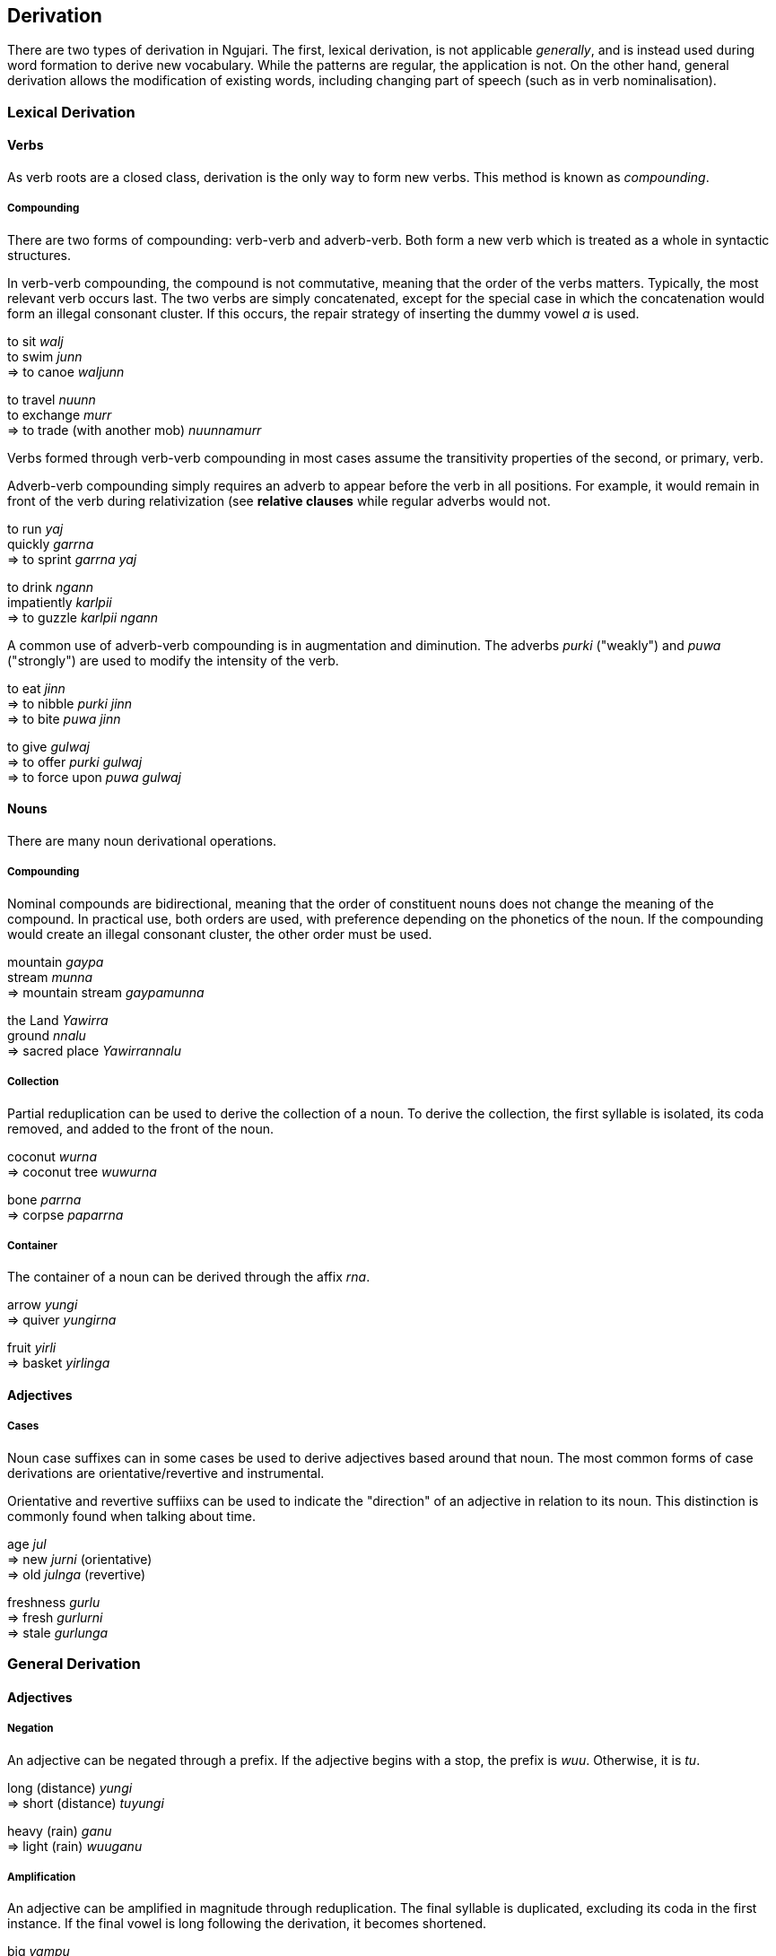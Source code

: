 == Derivation

There are two types of derivation in Ngujari. The first, lexical
derivation, is not applicable _generally_, and is instead used during
word formation to derive new vocabulary. While the patterns are regular,
the application is not. On the other hand, general derivation allows the
modification of existing words, including changing part of speech (such
as in verb nominalisation).

=== Lexical Derivation

==== Verbs

As verb roots are a closed class, derivation is the only way to form new
verbs. This method is known as _compounding_.

===== Compounding

There are two forms of compounding: verb-verb and adverb-verb. Both form
a new verb which is treated as a whole in syntactic structures.

In verb-verb compounding, the compound is not commutative, meaning that
the order of the verbs matters. Typically, the most relevant verb occurs
last. The two verbs are simply concatenated, except for the special case
in which the concatenation would form an illegal consonant cluster. If
this occurs, the repair strategy of inserting the dummy vowel _a_ is
used.

====
to sit _walj_ +
to swim _junn_ +
⇒ to canoe _waljunn_

to travel _nuunn_ +
to exchange _murr_ +
⇒ to trade (with another mob) _nuunnamurr_
====

Verbs formed through verb-verb compounding in most cases assume the
transitivity properties of the second, or primary, verb.

Adverb-verb compounding simply requires an adverb to appear before the
verb in all positions. For example, it would remain in front of the verb
during relativization (see *relative clauses* while regular adverbs
would not.

====
to run _yaj_ +
quickly _garrna_ +
⇒ to sprint _garrna yaj_

to drink _ngann_ +
impatiently _karlpii_ +
⇒ to guzzle _karlpii ngann_
====

A common use of adverb-verb compounding is in augmentation and
diminution. The adverbs _purki_ ("weakly") and _puwa_ ("strongly") are
used to modify the intensity of the verb.

====
to eat _jinn_ +
⇒ to nibble _purki jinn_ +
⇒ to bite _puwa jinn_

to give _gulwaj_ +
⇒ to offer _purki gulwaj_ +
⇒ to force upon _puwa gulwaj_
====

==== Nouns

There are many noun derivational operations.

===== Compounding

Nominal compounds are bidirectional, meaning that the order of
constituent nouns does not change the meaning of the compound. In
practical use, both orders are used, with preference depending on the
phonetics of the noun. If the compounding would create an illegal
consonant cluster, the other order must be used.

====
mountain _gaypa_ +
stream _munna_ +
⇒ mountain stream _gaypamunna_

the Land _Yawirra_ +
ground _nnalu_ +
⇒ sacred place _Yawirrannalu_
====

===== Collection

Partial reduplication can be used to derive the collection of a noun. To
derive the collection, the first syllable is isolated, its coda removed,
and added to the front of the noun.

====
coconut _wurna_ +
⇒ coconut tree _wuwurna_

bone _parrna_ +
⇒ corpse _paparrna_
====

===== Container

The container of a noun can be derived through the affix _rna_.

====
arrow _yungi_ +
⇒ quiver _yungirna_

fruit _yirli_ +
⇒ basket _yirlinga_
====

==== Adjectives

===== Cases

Noun case suffixes can in some cases be used to derive adjectives based
around that noun. The most common forms of case derivations are
orientative/revertive and instrumental.

Orientative and revertive suffiixs can be used to indicate the
"direction" of an adjective in relation to its noun. This distinction is
commonly found when talking about time.

====
age _jul_ +
⇒ new _jurni_ (orientative) +
⇒ old _julnga_ (revertive)

freshness _gurlu_ +
⇒ fresh _gurlurni_ +
⇒ stale _gurlunga_
====

=== General Derivation

==== Adjectives

===== Negation

An adjective can be negated through a prefix. If the adjective begins
with a stop, the prefix is _wuu_. Otherwise, it is _tu_.

====
long (distance) _yungi_ +
⇒ short (distance) _tuyungi_

heavy (rain) _ganu_ +
⇒ light (rain) _wuuganu_
====

===== Amplification

An adjective can be amplified in magnitude through reduplication. The
final syllable is duplicated, excluding its coda in the first instance.
If the final vowel is long following the derivation, it becomes
shortened.

====
big _yampu_ +
⇒ enormous _yampupu_

small _pangii_ +
⇒ tiny _pangiigi_

thick _yurlan_ +
⇒ fat _yurlarlan_
====

===== Relativisation

Many of Ngujari's adjectives are absolute rather than relative. For
example, _yampu_ ("big") refers to something bigger than a human, rather
than something big for its class (as in "the big elephant"). These
absolute adjectives can be converted to relative adjectives through the
suffix _pu_.

====
small (absolute) _pangii_ +
⇒ small (relative) _pangiipu_

warm (absolute) _mirra_ +
⇒ warm (relative) _mirrapu_
====

==== Nouns

For all general derivations of nouns, the noun must be placed into
derived form by lengthening its final vowel (if the vowel is
unlengthened). A modifying suffix is then appended.

===== Diminuation/Amplification

A noun's _scale_ can be adjusted up or down through the following
suffixes:

.Scale derivational suffixes
[options="header"]
|=======================
| function      | suffix
| amplification | rki
| diminuation   | wa
|=======================

This operation is commonly lexicalised, but can be applied generally.

====
fire _panwa_ +
⇒ ash _panwawa_ +
⇒ bushfire _panwarki_

wind _gaju_ +
⇒ breath _gajuwa_ +
⇒ high wind _gajurki_
====

===== Temporalisation

A noun can be modified into a temporal noun, meaning the equivalent of
"time of noun", using the suffix _ku_.

====
moon _tii_ +
⇒ night _tiiku_

sun _puu_ +
⇒ day _puuku_
====

==== Verbs

===== Nominalisation

Apart from the gerund formation process (see *gerunds*), verbs may
become nouns through the process of nominalisation. The nominal form is
simply the verb with its final vowel added to its end and shortened,
plus the relevant suffix.

For locational nouns, as in "place of verb", the suffix is _nnalu_
("ground").

====
to see _pirr_ +
⇒ eye _pirrinnalu_

to hold _wuj_ +
⇒ hand _wujunnalu_
====

For professional nouns, as in "person who does verb", the suffix is
_ngu_.

====
to swim _junn_ +
⇒ swimmer _junnungu_

to sleep _tarr_ +
⇒ sleeper _tarrangu_
====
